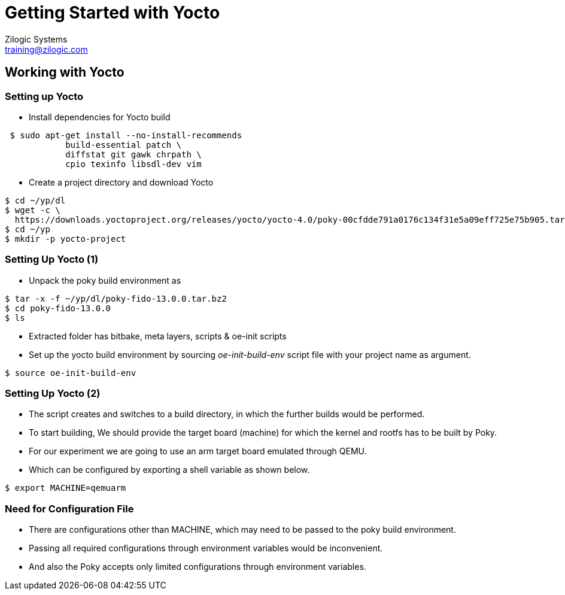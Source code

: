 = Getting Started with Yocto
Zilogic Systems <training@zilogic.com>
:data-uri:

== Working with Yocto

=== Setting up Yocto

 * Install dependencies for Yocto build

[source,shell]
----
 $ sudo apt-get install --no-install-recommends
            build-essential patch \
 	    diffstat git gawk chrpath \
            cpio texinfo libsdl-dev vim
----

 * Create a project directory and download Yocto

[source,shell]
----
$ cd ~/yp/dl
$ wget -c \
  https://downloads.yoctoproject.org/releases/yocto/yocto-4.0/poky-00cfdde791a0176c134f31e5a09eff725e75b905.tar.bz2
$ cd ~/yp
$ mkdir -p yocto-project
----

=== Setting Up Yocto (1)

 * Unpack the poky build environment as

[source,shell]
------
$ tar -x -f ~/yp/dl/poky-fido-13.0.0.tar.bz2
$ cd poky-fido-13.0.0
$ ls
------

 * Extracted folder has bitbake, meta layers, scripts & oe-init
   scripts

 * Set up the yocto build environment by sourcing _oe-init-build-env_
   script file with your project name as argument.

[source,shell]
------
$ source oe-init-build-env
------

=== Setting Up Yocto (2)

 * The script creates and switches to a build directory, in which the
   further builds would be performed.

 * To start building, We should provide the target board (machine) for
   which the kernel and rootfs has to be built by Poky.

 * For our experiment we are going to use an arm target board emulated
   through QEMU.

 * Which can be configured by exporting a shell variable as shown
   below.

[source,shell]
------
$ export MACHINE=qemuarm
------

=== Need for Configuration File

 * There are configurations other than MACHINE, which may need to be
   passed to the poky build environment. 

 * Passing all required configurations through environment variables
   would be inconvenient.

 * And also the Poky accepts only limited configurations through
   environment variables.
//////
 * The list of whitelisted variables, that can be passed to bitbake
   recipes, can be obtained from below command.

[source,shell]
----
$ echo $BB_ENV_EXTRAWHITE
----
/////////
 * To manage this, Poky provides a mechanism of passing configurations
   through file.

=== Managing Configurations in File 

 * One such high level user manageable configuration file is
   local.conf

[source,shell]
------
$ vim build/conf/local.conf
------

 * Other parameters like number of threads to use, location for
   downloading the sources, etc., can be given through local.conf

=== Reducing Build Time

 * Since yocto build would take huge build space, build time and
   download bandwidth, it has facility to cache and reuse the build
   state and download directories

 * We can reuse the download dir and state-cache made available by us
   in /opt by adding below information to the
   build/conf/local.conf

------
DL_DIR = "/opt/downloads"
SSTATE_DIR = "/opt/sstate-cache"
------

=== Building Minimal Rootfs

 * To build the rootfs image, image name to be built has to be given
   as argument to bitbake.

 * core-image-minimal is a minimal console-only rootfs supported by
   poky and which can be built as shown below.

[source,shell]
------
$ bitbake core-image-minimal
------

 * Built kernel and rootfs images would be available in
   `build/tmp/deploy/images/${MACHINE}` directory.

 * Along with the images you may also find manifest files describing
   the packages available in rootfs.

=== Build Artifacts

 * The build should get completed in fewer minutes as it tries to
   reuse state-cache

 * After successful completion of the build the kernel image and
   rootfs images would be available in the tmp/deploy/images/qemuarm

[source,shell]
--------------
$ ls tmp/deploy/images/qemuarm/
--------------

 * The list of packages in rootfs can be read from manifest file.

[source,shell]
--------------
$ cat tmp/deploy/images/qemuarm/core-image-minimal-qemuarm.manifest
--------------

=== Booting Image with QEMU

 * Copy the zImage to shared folder $SHARED and
   core-image-minimal-qemuarm.ext4 as disk.img in $SHARED

 * Now we can boot our new images using qemu arm as shown

[source,shell]
------
$ runqemu qemuarm
------

=== Customizing the Build

* It is possible to customize the Poky build, to add a package to
  image or to exclude a package from the build through configuration.

* We can add a package to image by appending package name to he
  IMAGE_INSTALL variable.

* We can exclude a package from the build by appending the package
  name to PACKAGE_EXCLUDE variable.

=== Knowing Packages and Their Dependencies

* let's check the packages built in core-image-minimal by using -g
  option

[source,shell]
------
$ bitbake -g core-image-minimal
------

* Which generates a file named _pn-buildlist_ which has list of
  packages that would be built by core-image-minimal.

[source,shell]
------
$ vim pn-buildlist
------

* From this list we can find that, what is not built by
  core-image-minimal recipe.

=== Adding Package to a Build


* We can find the package name and version of the using
  --show-version option of bitbake as

[source,shell]
------
$ bitbake -s | grep <package>
------

* We can enable building a package by adding below line to local.conf

------
IMAGE_INSTALL += <package>
------

=== Need for Layer

* Any changes made in build/conf/local.conf is temporary and it cannot
  me maintained, shared or version controlled.

* Better practise is to maintain all our permanent changes in separate
  layer, which can be maintained in version control system.
